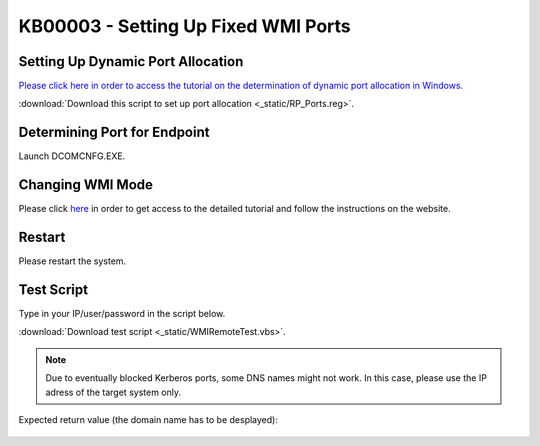 KB00003 - Setting Up Fixed WMI Ports
=========================================

.. contents:: *In this article:*
  :local:
  :depth: 1

  -------


Setting Up Dynamic Port Allocation
+++++++++++++++++++++++++++++++++++++
`Please click here in order to access the tutorial on the determination of dynamic port allocation in Windows. <http://support.microsoft.com/kb/154596/en-us>`_

.. image:: _static/image001.png

:download:`Download this script to set up port allocation <_static/RP_Ports.reg>`.


Determining Port for Endpoint
++++++++++++++++++++++++++++++++++++++
Launch DCOMCNFG.EXE.

.. image:: _static/image002.png

.. image:: _static/image003.png

.. image:: _static/image004.png


Changing WMI Mode
++++++++++++++++++++++++++++++++++++++
Please click `here <http://msdn.microsoft.com/en-us/library/bb219447(v=VS.85).aspx>`_ in order to get access to the detailed tutorial and follow the instructions on the website. 


Restart 
++++++++++++++++++++++++++++++++++++++
Please restart the system.


Test Script
++++++++++++++++++++++++++++++++++++++
Type in your IP/user/password in the script below.

:download:`Download test script <_static/WMIRemoteTest.vbs>`.


.. note:: Due to eventually blocked Kerberos ports, some DNS names might not work. In this case, please use the IP adress of the target system only.

Expected return value (the domain name has to be desplayed):
   
  .. image:: _static/image005.jpg